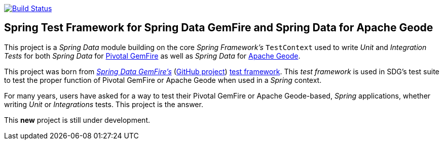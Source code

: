 image:https://api.travis-ci.org/spring-projects/spring-boot-data-geode.svg?branch=master["Build Status", link="https://travis-ci.org/spring-projects/spring-boot-data-geode"]

== Spring Test Framework for Spring Data GemFire and Spring Data for Apache Geode

This project is a _Spring Data_ module building on the core _Spring Framework's_ `TestContext` used to
write _Unit_ and _Integration Tests_ for both _Spring Data_ for https://pivotal.io/pivotal-gemfire[Pivotal GemFire]
as well as _Spring Data_ for http://geode.apache.org/[Apache Geode].

This project was born from http://projects.spring.io/spring-data-gemfire/[_Spring Data GemFire's_]
(https://github.com/spring-projects/spring-data-gemfire[GitHub project])
https://github.com/spring-projects/spring-data-gemfire/tree/2.0.5.RELEASE/src/test/java/org/springframework/data/gemfire/test[test framework].
This _test framework_ is used in SDG's test suite to test the proper function of Pivotal GemFire or Apache Geode
when used in a _Spring_ context.

For many years, users have asked for a way to test their Pivotal GemFire or Apache Geode-based, _Spring_ applications,
whether writing _Unit_ or _Integrations_ tests.  This project is the answer.

This **new** project is still under development.
